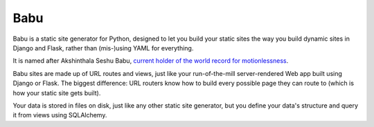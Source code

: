 Babu
====

Babu is a static site generator for Python, designed to let you build your static sites the way you build dynamic sites in Django and Flask, rather than (mis-)using YAML for everything.

It is named after Akshinthala Seshu Babu, `current holder of the world record for motionlessness <http://www.recordholders.org/en/records/motion.html>`_.

Babu sites are made up of URL routes and views, just like your run-of-the-mill server-rendered Web app built using Django or Flask. The biggest difference: URL routers know how to build every possible page they can route to (which is how your static site gets built).

Your data is stored in files on disk, just like any other static site generator, but you define your data's structure and query it from views using SQLAlchemy.